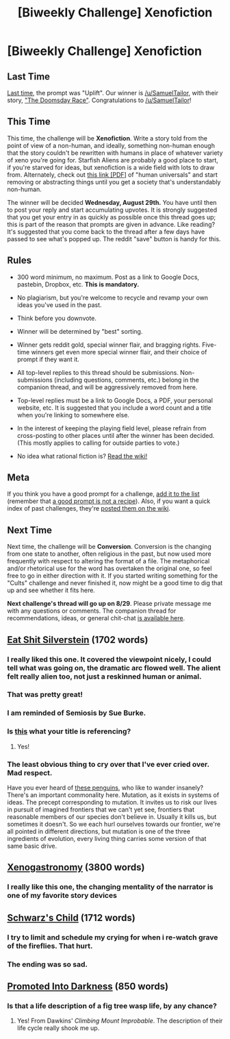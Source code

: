 #+TITLE: [Biweekly Challenge] Xenofiction

* [Biweekly Challenge] Xenofiction
:PROPERTIES:
:Author: alexanderwales
:Score: 30
:DateUnix: 1534386510.0
:DateShort: 2018-Aug-16
:END:
** Last Time
   :PROPERTIES:
   :CUSTOM_ID: last-time
   :END:
[[https://www.reddit.com/r/rational/comments/93wi0c/biweekly_challenge_uplift/][Last time]], the prompt was "Uplift". Our winner is [[/u/SamuelTailor]], with their story, [[https://www.reddit.com/r/rational/comments/93wi0c/biweekly_challenge_uplift/e3o3bee/]["The Doomsday Race"]]. Congratulations to [[/u/SamuelTailor]]!

** This Time
   :PROPERTIES:
   :CUSTOM_ID: this-time
   :END:
This time, the challenge will be *Xenofiction*. Write a story told from the point of view of a non-human, and ideally, something non-human enough that the story couldn't be rewritten with humans in place of whatever variety of xeno you're going for. Starfish Aliens are probably a good place to start, if you're starved for ideas, but xenofiction is a wide field with lots to draw from. Alternately, check out [[http://willsull.net/resources/HumanUniversals.pdf][this link [PDF]]] of "human universals" and start removing or abstracting things until you get a society that's understandably non-human.

The winner will be decided *Wednesday, August 29th.* You have until then to post your reply and start accumulating upvotes. It is strongly suggested that you get your entry in as quickly as possible once this thread goes up; this is part of the reason that prompts are given in advance. Like reading? It's suggested that you come back to the thread after a few days have passed to see what's popped up. The reddit "save" button is handy for this.

** Rules
   :PROPERTIES:
   :CUSTOM_ID: rules
   :END:

- 300 word minimum, no maximum. Post as a link to Google Docs, pastebin, Dropbox, etc. *This is mandatory.*

- No plagiarism, but you're welcome to recycle and revamp your own ideas you've used in the past.

- Think before you downvote.

- Winner will be determined by "best" sorting.

- Winner gets reddit gold, special winner flair, and bragging rights. Five-time winners get even more special winner flair, and their choice of prompt if they want it.

- All top-level replies to this thread should be submissions. Non-submissions (including questions, comments, etc.) belong in the companion thread, and will be aggressively removed from here.

- Top-level replies must be a link to Google Docs, a PDF, your personal website, etc. It is suggested that you include a word count and a title when you're linking to somewhere else.

- In the interest of keeping the playing field level, please refrain from cross-posting to other places until after the winner has been decided. (This mostly applies to calling for outside parties to vote.)

- No idea what rational fiction is? [[http://www.reddit.com/r/rational/wiki/index][Read the wiki!]]

** Meta
   :PROPERTIES:
   :CUSTOM_ID: meta
   :END:
If you think you have a good prompt for a challenge, [[https://docs.google.com/spreadsheets/d/1B6HaZc8FYkr6l6Q4cwBc9_-Yq1g0f_HmdHK5L1tbEbA/edit?usp=sharing][add it to the list]] (remember that [[http://www.reddit.com/r/WritingPrompts/wiki/prompts?src=RECIPE][a good prompt is not a recipe]]). Also, if you want a quick index of past challenges, they're [[https://www.reddit.com/r/rational/wiki/weeklychallenge][posted them on the wiki]].

** Next Time
   :PROPERTIES:
   :CUSTOM_ID: next-time
   :END:
Next time, the challenge will be *Conversion*. Conversion is the changing from one state to another, often religious in the past, but now used more frequently with respect to altering the format of a file. The metaphorical and/or rhetorical use for the word has overtaken the original one, so feel free to go in either direction with it. If you started writing something for the "Cults" challenge and never finished it, now might be a good time to dig that up and see whether it fits here.

*Next challenge's thread will go up on 8/29*. Please private message me with any questions or comments. The companion thread for recommendations, ideas, or general chit-chat [[https://www.reddit.com/r/rational/comments/97oo2e/challenge_companion_xenofiction/][is available here]].


** [[https://docs.google.com/document/d/1w3ypE5BTEsrh-ETOb8ghwpAaitdGYNquNf8J9tM_smA/edit?usp=sharing][Eat Shit Silverstein]] (1702 words)
:PROPERTIES:
:Author: xXnormanborlaugXx
:Score: 30
:DateUnix: 1534425189.0
:DateShort: 2018-Aug-16
:END:

*** I really liked this one. It covered the viewpoint nicely, I could tell what was going on, the dramatic arc flowed well. The alient felt really alien too, not just a reskinned human or animal.
:PROPERTIES:
:Author: kraryal
:Score: 8
:DateUnix: 1534448080.0
:DateShort: 2018-Aug-17
:END:


*** That was pretty great!
:PROPERTIES:
:Author: zombieking26
:Score: 2
:DateUnix: 1534536486.0
:DateShort: 2018-Aug-18
:END:


*** I am reminded of Semiosis by Sue Burke.
:PROPERTIES:
:Author: blasted0glass
:Score: 2
:DateUnix: 1534707110.0
:DateShort: 2018-Aug-20
:END:


*** Is [[https://en.wikipedia.org/wiki/The_Giving_Tree][this]] what your title is referencing?
:PROPERTIES:
:Author: causalchain
:Score: 2
:DateUnix: 1535332605.0
:DateShort: 2018-Aug-27
:END:

**** Yes!
:PROPERTIES:
:Author: xXnormanborlaugXx
:Score: 2
:DateUnix: 1535335407.0
:DateShort: 2018-Aug-27
:END:


*** The least obvious thing to cry over that I've ever cried over. Mad respect.

Have you ever heard of [[https://www.youtube.com/watch?v=zWH_9VRWn8Y&t=3s][these penguins]], who like to wander insanely? There's an important commonality here. Mutation, as it exists in systems of ideas. The precept corresponding to mutation. It invites us to risk our lives in pursuit of imagined frontiers that we can't yet see, frontiers that reasonable members of our species don't believe in. Usually it kills us, but sometimes it doesn't. So we each hurl ourselves towards our frontier, we're all pointed in different directions, but mutation is one of the three ingredients of evolution, every living thing carries some version of that same basic drive.
:PROPERTIES:
:Author: makoConstruct
:Score: 2
:DateUnix: 1537492475.0
:DateShort: 2018-Sep-21
:END:


** [[https://vi-fi.github.io/Xenogastronomy][Xenogastronomy]] (3800 words)
:PROPERTIES:
:Author: vi_fi
:Score: 21
:DateUnix: 1534512543.0
:DateShort: 2018-Aug-17
:END:

*** I really like this one, the changing mentality of the narrator is one of my favorite story devices
:PROPERTIES:
:Author: Krossfireo
:Score: 3
:DateUnix: 1535040880.0
:DateShort: 2018-Aug-23
:END:


** [[https://archiveofourown.org/works/15731304][Schwarz's Child]] (1712 words)
:PROPERTIES:
:Author: SimoneNonvelodico
:Score: 17
:DateUnix: 1534668462.0
:DateShort: 2018-Aug-19
:END:

*** I try to limit and schedule my crying for when i re-watch grave of the fireflies. That hurt.
:PROPERTIES:
:Author: Empiricist_or_not
:Score: 3
:DateUnix: 1534990695.0
:DateShort: 2018-Aug-23
:END:


*** The ending was so sad.
:PROPERTIES:
:Author: Ascendant_Mind_01
:Score: 2
:DateUnix: 1536355890.0
:DateShort: 2018-Sep-08
:END:


** [[https://docs.google.com/document/d/1fMrWWVAWFObFTXxqipTjBOqjVz7g5Y7tldSBrwypQVE/edit?usp=sharing][Promoted Into Darkness]] (850 words)
:PROPERTIES:
:Author: SamuelTailor
:Score: 12
:DateUnix: 1534622530.0
:DateShort: 2018-Aug-19
:END:

*** Is that a life description of a fig tree wasp life, by any chance?
:PROPERTIES:
:Author: PlaneOfInfiniteCats
:Score: 2
:DateUnix: 1536174598.0
:DateShort: 2018-Sep-05
:END:

**** Yes! From Dawkins' /Climbing Mount Improbable/. The description of their life cycle really shook me up.
:PROPERTIES:
:Author: SamuelTailor
:Score: 1
:DateUnix: 1536194319.0
:DateShort: 2018-Sep-06
:END:

